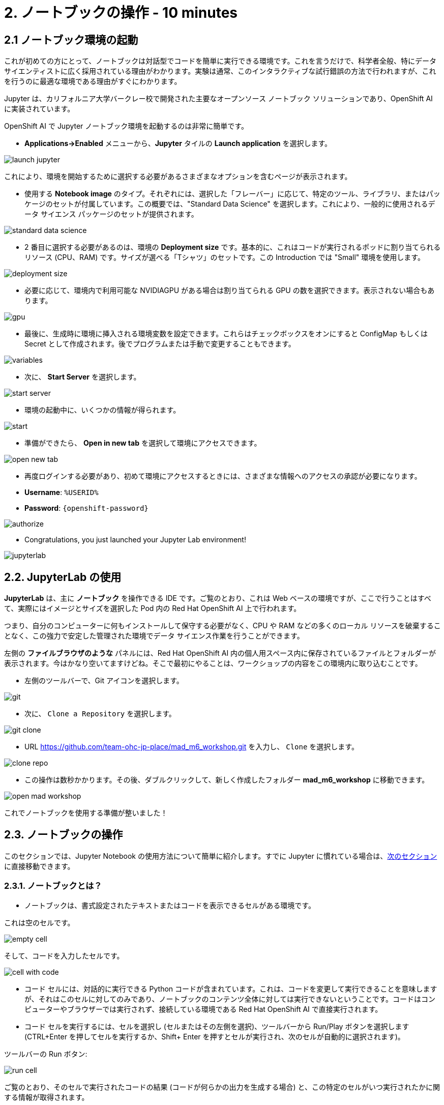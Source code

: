 = 2. ノートブックの操作 - 10 minutes
:imagesdir: ../assets/images

== 2.1 ノートブック環境の起動

これが初めての方にとって、ノートブックは対話型でコードを簡単に実行できる環境です。これを言うだけで、科学者全般、特にデータ サイエンティストに広く採用されている理由がわかります。実験は通常、このインタラクティブな試行錯誤の方法で行われますが、これを行うのに最適な環境である理由がすぐにわかります。

Jupyter は、カリフォルニア大学バークレー校で開発された主要なオープンソース ノートブック ソリューションであり、OpenShift AI に実装されています。

OpenShift AI で Jupyter ノートブック環境を起動するのは非常に簡単です。

* **Applications->Enabled** メニューから、**Jupyter** タイルの **Launch application** を選択します。

image::launch_jupyter.png[]

これにより、環境を開始するために選択する必要があるさまざまなオプションを含むページが表示されます。

* 使用する **Notebook image** のタイプ。それぞれには、選択した「フレーバー」に応じて、特定のツール、ライブラリ、またはパッケージのセットが付属しています。この概要では、"Standard Data Science" を選択します。これにより、一般的に使用されるデータ サイエンス パッケージのセットが提供されます。

image::standard_data_science.png[]

* 2 番目に選択する必要があるのは、環境の **Deployment size** です。基本的に、これはコードが実行されるポッドに割り当てられるリソース (CPU、RAM) です。サイズが選べる「Tシャツ」のセットです。この Introduction では "Small" 環境を使用します。

image::deployment_size.png[]

* 必要に応じて、環境内で利用可能な NVIDIAGPU がある場合は割り当てられる GPU の数を選択できます。表示されない場合もあります。

image::gpu.png[]

* 最後に、生成時に環境に挿入される環境変数を設定できます。これらはチェックボックスをオンにすると ConfigMap もしくは Secret として作成されます。後でプログラムまたは手動で変更することもできます。

image::variables.png[]

* 次に、 **Start Server** を選択します。

image::start_server.png[]

* 環境の起動中に、いくつかの情報が得られます。

image::start.png[]

* 準備ができたら、 **Open in new tab** を選択して環境にアクセスできます。

image::open_new_tab.png[]

* 再度ログインする必要があり、初めて環境にアクセスするときには、さまざまな情報へのアクセスの承認が必要になります。

 * *Username*: `%USERID%`
 * *Password*: `{openshift-password}`

image::authorize.png[]

* Congratulations, you just launched your Jupyter Lab environment!

image::jupyterlab.png[]

== 2.2. JupyterLab の使用

*JupyterLab* は、主に **ノートブック** を操作できる IDE です。ご覧のとおり、これは Web ベースの環境ですが、ここで行うことはすべて、実際にはイメージとサイズを選択した Pod 内の Red Hat OpenShift AI 上で行われます。

つまり、自分のコンピューターに何もインストールして保守する必要がなく、CPU や RAM などの多くのローカル リソースを破棄することなく、この強力で安定した管理された環境でデータ サイエンス作業を行うことができます。

左側の *ファイルブラウザのような* パネルには、Red Hat OpenShift AI 内の個人用スペース内に保存されているファイルとフォルダーが表示されます。今はかなり空いてますけどね。そこで最初にやることは、ワークショップの内容をこの環境内に取り込むことです。

* 左側のツールバーで、Git アイコンを選択します。

image::git.png[]

* 次に、 `Clone a Repository` を選択します。

image::git_clone.png[]

* URL https://github.com/team-ohc-jp-place/mad_m6_workshop.git を入力し、 `Clone` を選択します。

image::clone_repo.png[]

* この操作は数秒かかります。その後、ダブルクリックして、新しく作成したフォルダー **mad_m6_workshop** に移動できます。

image::open_mad_workshop.png[]

これでノートブックを使用する準備が整いました！

== 2.3. ノートブックの操作

このセクションでは、Jupyter Notebook の使用方法について簡単に紹介します。すでに Jupyter に慣れている場合は、link:3-model-training.html[次のセクション] に直接移動できます。

=== 2.3.1. ノートブックとは？

* ノートブックは、書式設定されたテキストまたはコードを表示できるセルがある環境です。

これは空のセルです。

image::empty_cell.png[]

そして、コードを入力したセルです。

image::cell_with_code.png[]

* コード セルには、対話的に実行できる Python コードが含まれています。これは、コードを変更して実行できることを意味しますが、それはこのセルに対してのみであり、ノートブックのコンテンツ全体に対しては実行できないということです。コードはコンピューターやブラウザーでは実行されず、接続している環境である Red Hat OpenShift AI で直接実行されます。

* コード セルを実行するには、セルを選択し (セルまたはその左側を選択)、ツールバーから Run/Play ボタンを選択します (CTRL+Enter を押してセルを実行するか、Shift+ Enter を押すとセルが実行され、次のセルが自動的に選択されます)。

ツールバーの Run ボタン:

image::run_cell.png[]

ご覧のとおり、そのセルで実行されたコードの結果 (コードが何らかの出力を生成する場合) と、この特定のセルがいつ実行されたかに関する情報が取得されます。

* ノートブックを保存すると、コードとすべての結果が保存されます。したがって、すべてのプログラムを再度実行する必要がなく、このコンテンツを生成したコードに引き続きアクセスしながら、いつでも再度開いて結果を確認できます。

ノートブックは物理的なノートに似ているため、このように名付けられました。これは、設定したパラメーターを含むコード自体とともに、(これから行う) 実験についてメモを取っているのとまったく同じです。実験の出力がインラインで表示されます (これは、実行後のセルの結果です)。また、実験の出力（セルが実行された後の結果）が、必要なすべてのノートとともにインラインで表示されます。メニューからセルの種類を `Code` から `Markup`　に切り替えることができます。

=== 2.3.2. 実験してみましょう！

基本を説明したので、ぜひ試してみてください。

Jupyter 環境では、左側のファイル エクスプローラーに `01_sanbdbox.ipynb` というファイルがあります。これをダブルクリックしてノートブックを起動します (環境の右側のコンテンツ セクションに別のタブが開きます)。自由に実験したり、さまざまなセルを実行したり、コードを追加したりしてください...やりたいことを自由に実行できます。これはあなたの環境であり、何かを壊したり他のユーザーに影響を与えたりするリスクはありません。この環境の分離は、Red Hat OpenShift AI によってもたらされる大きな利点でもあります。

左上のメニューから `File->New->Notebook` を選択し、Python 3 カーネルを選択して、新しいノートブックを作成することもできます。これにより、Python 3 カーネルを使用してコード セルが実行される新しいノートブックを作成するよう Jupyter に指示されます。ノートブックで実行できるさまざまな言語やバージョンのさまざまなカーネルを使用することもできますが、それについてはまた別の機会にお話しします。

ランチャーでアイコンを選択するだけでノートブックを作成することもできます。

image::launch_notebook_icon.png[]

ノートブックについて詳しく知りたい場合は、 https://jupyter.org/[このページ^] にアクセスしてください。
